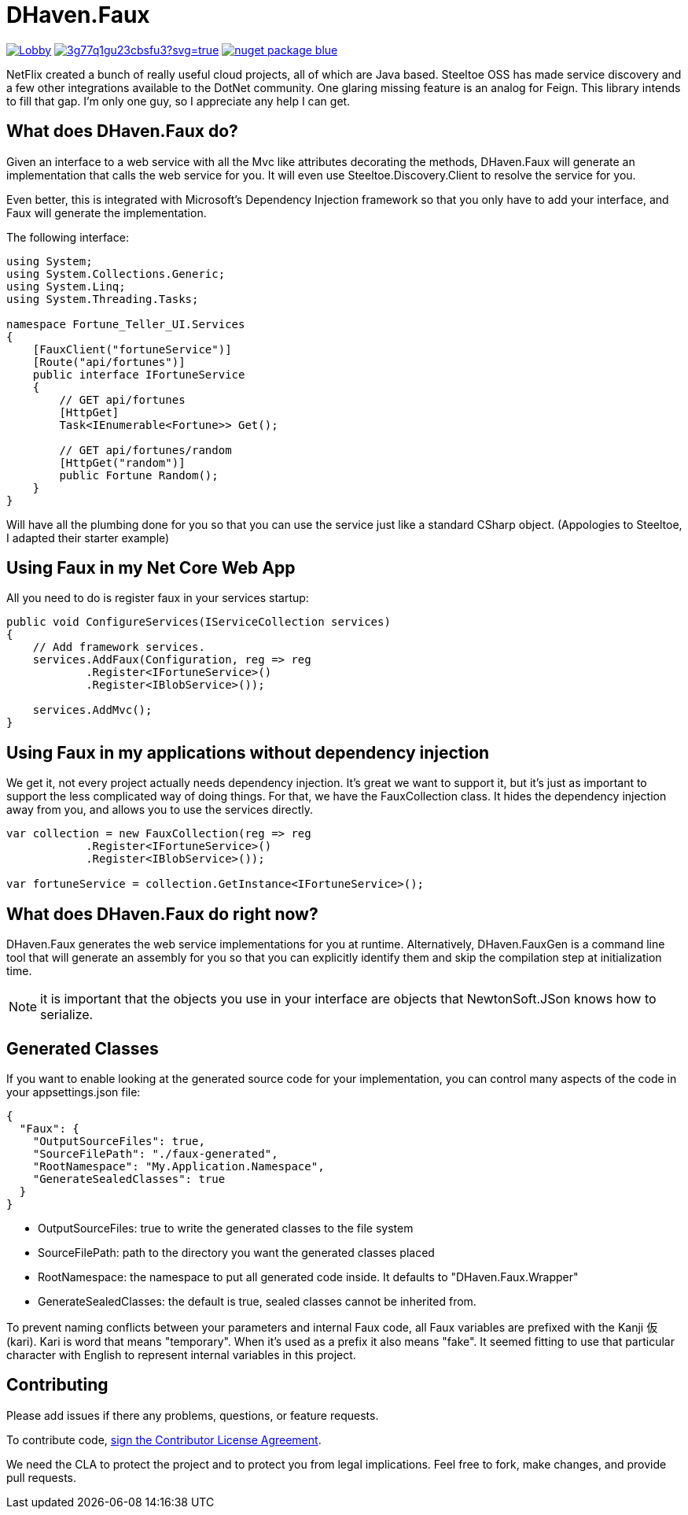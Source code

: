 = DHaven.Faux

image:https://badges.gitter.im/DHaven-Faux/Lobby.svg[link="https://gitter.im/DHaven-Faux/Lobby?utm_source=badge&utm_medium=badge&utm_campaign=pr-badge&utm_content=badge"]
image:https://ci.appveyor.com/api/projects/status/3g77q1gu23cbsfu3?svg=true[link="https://ci.appveyor.com/project/bloritsch/dhaven-faux"]
image:https://img.shields.io/badge/nuget-package-blue.svg[link="https://www.nuget.org/packages/DHaven.Faux/"]

NetFlix created a bunch of really useful cloud projects, all of which are Java based.
Steeltoe OSS has made service discovery and a few other integrations available to the
DotNet community.  One glaring missing feature is an analog for Feign.  This library
intends to fill that gap.  I'm only one guy, so I appreciate any help I can get.

== What does DHaven.Faux do?

Given an interface to a web service with all the Mvc like attributes decorating the methods,
DHaven.Faux will generate an implementation that calls the web service for you.  It will
even use Steeltoe.Discovery.Client to resolve the service for you.

Even better, this is integrated with Microsoft's Dependency Injection framework so
that you only have to add your interface, and Faux will generate the implementation.

The following interface:

----
using System;
using System.Collections.Generic;
using System.Linq;
using System.Threading.Tasks;

namespace Fortune_Teller_UI.Services
{
    [FauxClient("fortuneService")]
    [Route("api/fortunes")]
    public interface IFortuneService
    {
        // GET api/fortunes
        [HttpGet]
        Task<IEnumerable<Fortune>> Get();

        // GET api/fortunes/random
        [HttpGet("random")]
        public Fortune Random();
    }
}
----

Will have all the plumbing done for you so that you can use the service just like
a standard CSharp object.  (Appologies to Steeltoe, I adapted their starter example)


== Using Faux in my Net Core Web App

All you need to do is register faux in your services startup:

----
public void ConfigureServices(IServiceCollection services)
{
    // Add framework services.
    services.AddFaux(Configuration, reg => reg
            .Register<IFortuneService>()
            .Register<IBlobService>());
            
    services.AddMvc();
}
----

== Using Faux in my applications without dependency injection

We get it, not every project actually needs dependency injection.  It's great we want to
support it, but it's just as important to support the less complicated way of doing things.
For that, we have the FauxCollection class.  It hides the dependency injection away from you,
and allows you to use the services directly.

----
var collection = new FauxCollection(reg => reg
            .Register<IFortuneService>()
            .Register<IBlobService>());

var fortuneService = collection.GetInstance<IFortuneService>();
----

== What does DHaven.Faux do right now?

DHaven.Faux generates the web service implementations for you at runtime.
Alternatively, DHaven.FauxGen is a command line tool that will generate an
assembly for you so that you can explicitly identify them and skip the compilation
step at initialization time.

NOTE: it is important that the objects you use in your interface are objects that
NewtonSoft.JSon knows how to serialize. 

== Generated Classes

If you want to enable looking at the generated source code for your implementation,
you can control many aspects of the code in your appsettings.json file:

----
{
  "Faux": {
    "OutputSourceFiles": true,
    "SourceFilePath": "./faux-generated",
    "RootNamespace": "My.Application.Namespace",
    "GenerateSealedClasses": true
  }
}
----

* OutputSourceFiles: true to write the generated classes to the file system
* SourceFilePath: path to the directory you want the generated classes placed
* RootNamespace: the namespace to put all generated code inside.  It defaults to "DHaven.Faux.Wrapper"
* GenerateSealedClasses: the default is true, sealed classes cannot be inherited from.

To prevent naming conflicts between your parameters and internal Faux code,
all Faux variables are prefixed with the Kanji 仮 (kari).  Kari is word
that means "temporary".  When it's used as a prefix it also means "fake".
It seemed fitting to use that particular character with English to represent
internal variables in this project.

== Contributing

Please add issues if there any problems, questions, or feature requests.

To contribute code, link:https://www.clahub.com/agreements/bloritsch/DHaven.Faux[sign the Contributor License Agreement].

We need the CLA to protect the project and to protect you from legal implications.
Feel free to fork, make changes, and provide pull requests.
